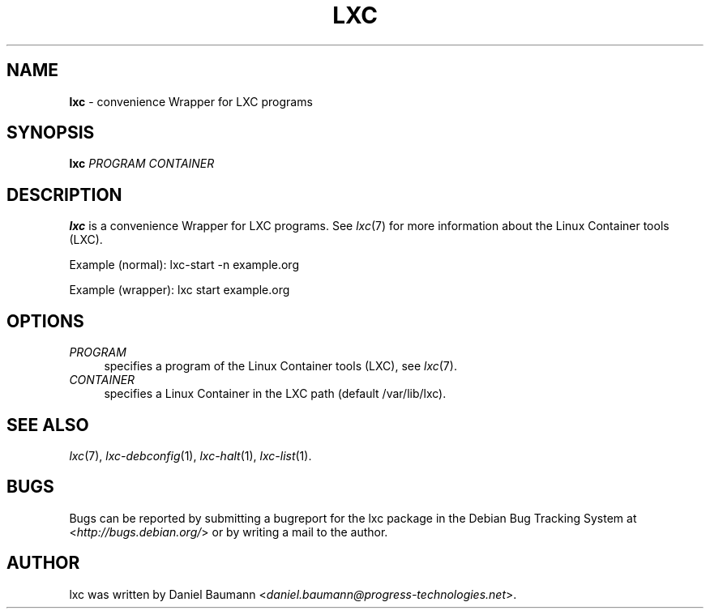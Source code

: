 .\" lxc(1) - convenience Wrapper for LXC programs
.\" Copyright (C) 2006-2013 Daniel Baumann <daniel.baumann@progress-technologies.net>
.\"
.\" lxc comes with ABSOLUTELY NO WARRANTY; for details see COPYING.
.\" This is free software, and you are welcome to redistribute it
.\" under certain conditions; see COPYING for details.
.\"
.\"
.TH LXC 1 2013\-01\-18 0.9.0~alpha2-1 "Linux Containers"

.SH NAME
\fBlxc\fR \- convenience Wrapper for LXC programs

.SH SYNOPSIS
\fBlxc\fR \fIPROGRAM\fR \fICONTAINER\fR

.SH DESCRIPTION
\fBlxc\fR is a convenience Wrapper for LXC programs. See \fIlxc\fR(7) for more information about the Linux Container tools (LXC).
.PP
Example (normal): lxc-start -n example.org
.PP
Example (wrapper): lxc start example.org

.SH OPTIONS
.IP "\fIPROGRAM\fR" 4
specifies a program of the Linux Container tools (LXC), see \fIlxc\fR(7).
.IP "\fICONTAINER\fR" 4
specifies a Linux Container in the LXC path (default /var/lib/lxc).

.SH SEE ALSO
\fIlxc\fR(7),
\fIlxc\-debconfig\fR(1),
\fIlxc\-halt\fR(1),
\fIlxc\-list\fR(1).

.SH BUGS
Bugs can be reported by submitting a bugreport for the lxc package in the Debian Bug Tracking System at <\fIhttp://bugs.debian.org/\fR> or by writing a mail to the author.

.SH AUTHOR
lxc was written by Daniel Baumann <\fIdaniel.baumann@progress-technologies.net\fR>.
